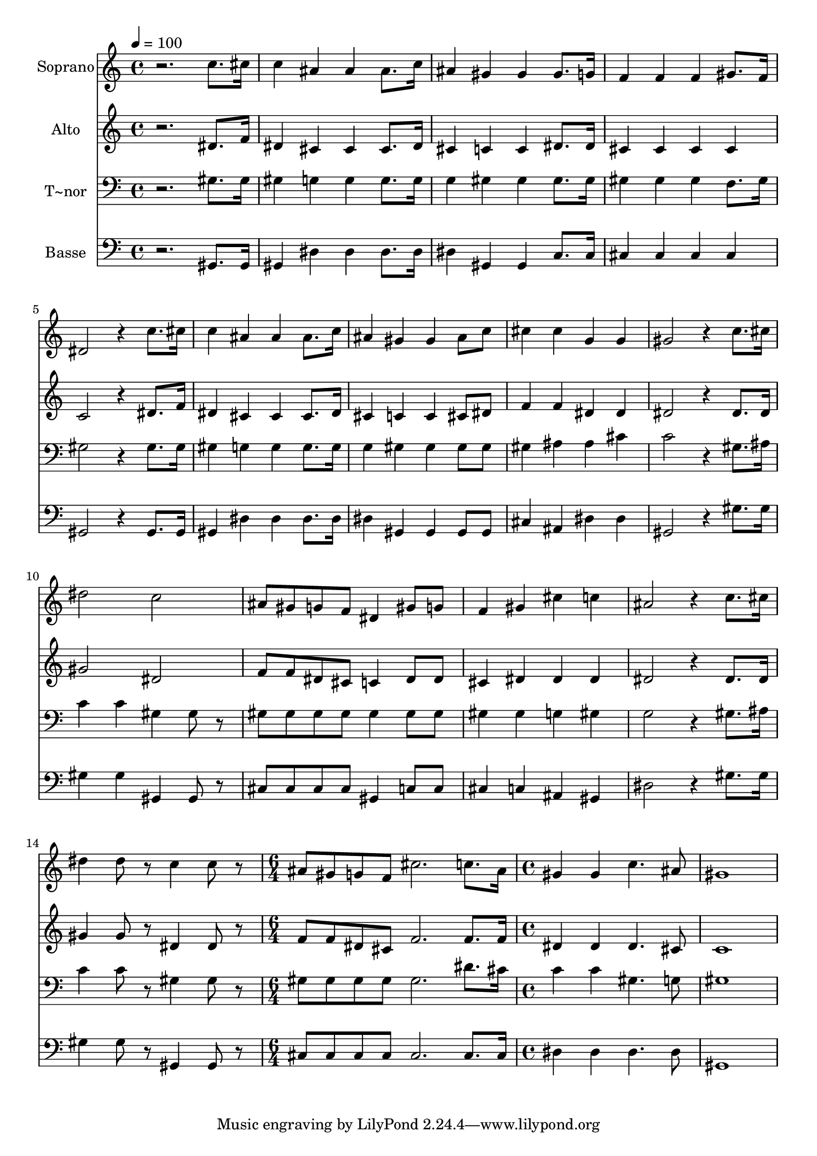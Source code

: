 % Lily was here -- automatically converted by /usr/bin/midi2ly from 594.mid
\version "2.14.0"

\layout {
  \context {
    \Voice
    \remove "Note_heads_engraver"
    \consists "Completion_heads_engraver"
    \remove "Rest_engraver"
    \consists "Completion_rest_engraver"
  }
}

trackAchannelA = {
  
  \time 4/4 
  
  \tempo 4 = 100 
  \skip 1*14 
  \time 6/4 
  \skip 1. 
  | % 16
  
  \time 4/4 
  
}

trackA = <<
  \context Voice = voiceA \trackAchannelA
>>


trackBchannelA = {
  
  \set Staff.instrumentName = "Soprano"
  
}

trackBchannelB = \relative c {
  r2. c''8. cis16 
  | % 2
  c4 ais ais ais8. c16 
  | % 3
  ais4 gis gis gis8. g16 
  | % 4
  f4 f f gis8. f16 
  | % 5
  dis2 r4 c'8. cis16 
  | % 6
  c4 ais ais ais8. c16 
  | % 7
  ais4 gis gis ais8 c 
  | % 8
  cis4 cis g g 
  | % 9
  gis2 r4 c8. cis16 
  | % 10
  dis2 c 
  | % 11
  ais8 gis g f dis4 gis8 g 
  | % 12
  f4 gis cis c 
  | % 13
  ais2 r4 c8. cis16 
  | % 14
  dis4 dis8 r8 c4 c8 r8 
  | % 15
  ais gis g f cis'2. c8. ais16 gis4 gis 
  | % 17
  c4. ais8 gis1 
}

trackB = <<
  \context Voice = voiceA \trackBchannelA
  \context Voice = voiceB \trackBchannelB
>>


trackCchannelA = {
  
  \set Staff.instrumentName = "Alto"
  
}

trackCchannelC = \relative c {
  r2. dis'8. f16 
  | % 2
  dis4 cis cis cis8. dis16 
  | % 3
  cis4 c c dis8. dis16 
  | % 4
  cis4 cis cis cis 
  | % 5
  c2 r4 dis8. f16 
  | % 6
  dis4 cis cis cis8. dis16 
  | % 7
  cis4 c c cis8 dis 
  | % 8
  f4 f dis dis 
  | % 9
  dis2 r4 dis8. dis16 
  | % 10
  gis2 dis 
  | % 11
  f8 f dis cis c4 dis8 dis 
  | % 12
  cis4 dis dis dis 
  | % 13
  dis2 r4 dis8. dis16 
  | % 14
  gis4 gis8 r8 dis4 dis8 r8 
  | % 15
  f f dis cis f2. f8. f16 dis4 dis 
  | % 17
  dis4. cis8 c1 
}

trackC = <<
  \context Voice = voiceA \trackCchannelA
  \context Voice = voiceB \trackCchannelC
>>


trackDchannelA = {
  
  \set Staff.instrumentName = "T~nor"
  
}

trackDchannelC = \relative c {
  r2. gis'8. gis16 
  | % 2
  gis4 g g g8. g16 
  | % 3
  g4 gis gis gis8. gis16 
  | % 4
  gis4 gis gis f8. gis16 
  | % 5
  gis2 r4 gis8. gis16 
  | % 6
  gis4 g g g8. g16 
  | % 7
  g4 gis gis gis8 gis 
  | % 8
  gis4 ais ais cis 
  | % 9
  c2 r4 gis8. ais16 
  | % 10
  c4 c gis gis8 r8 
  | % 11
  gis gis gis gis gis4 gis8 gis 
  | % 12
  gis4 gis g gis 
  | % 13
  g2 r4 gis8. ais16 
  | % 14
  c4 c8 r8 gis4 gis8 r8 
  | % 15
  gis gis gis gis gis2. dis'8. cis16 c4 c 
  | % 17
  gis4. g8 gis1 
}

trackD = <<

  \clef bass
  
  \context Voice = voiceA \trackDchannelA
  \context Voice = voiceB \trackDchannelC
>>


trackEchannelA = {
  
  \set Staff.instrumentName = "Basse"
  
}

trackEchannelC = \relative c {
  r2. gis8. gis16 
  | % 2
  gis4 dis' dis dis8. dis16 
  | % 3
  dis4 gis, gis c8. c16 
  | % 4
  cis4 cis cis cis 
  | % 5
  gis2 r4 gis8. gis16 
  | % 6
  gis4 dis' dis dis8. dis16 
  | % 7
  dis4 gis, gis gis8 gis 
  | % 8
  cis4 ais dis dis 
  | % 9
  gis,2 r4 gis'8. gis16 
  | % 10
  gis4 gis gis, gis8 r8 
  | % 11
  cis cis cis cis gis4 c8 c 
  | % 12
  cis4 c ais gis 
  | % 13
  dis'2 r4 gis8. gis16 
  | % 14
  gis4 gis8 r8 gis,4 gis8 r8 
  | % 15
  cis cis cis cis cis2. cis8. cis16 dis4 dis 
  | % 17
  dis4. dis8 gis,1 
}

trackE = <<

  \clef bass
  
  \context Voice = voiceA \trackEchannelA
  \context Voice = voiceB \trackEchannelC
>>


\score {
  <<
    \context Staff=trackB \trackA
    \context Staff=trackB \trackB
    \context Staff=trackC \trackA
    \context Staff=trackC \trackC
    \context Staff=trackD \trackA
    \context Staff=trackD \trackD
    \context Staff=trackE \trackA
    \context Staff=trackE \trackE
  >>
  \layout {}
  \midi {}
}
